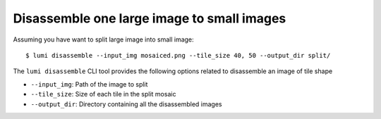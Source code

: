 .. _cli/disassemble:

Disassemble one large image to small images
============================================

Assuming you have want to split large image into small image::


  $ lumi disassemble --input_img mosaiced.png --tile_size 40, 50 --output_dir split/

The ``lumi disassemble`` CLI tool provides the following options related to disassemble an image of tile shape

* ``--input_img``: Path of the image to split

* ``--tile_size``: Size of each tile in the split mosaic

* ``--output_dir``: Directory containing all the disassembled images
